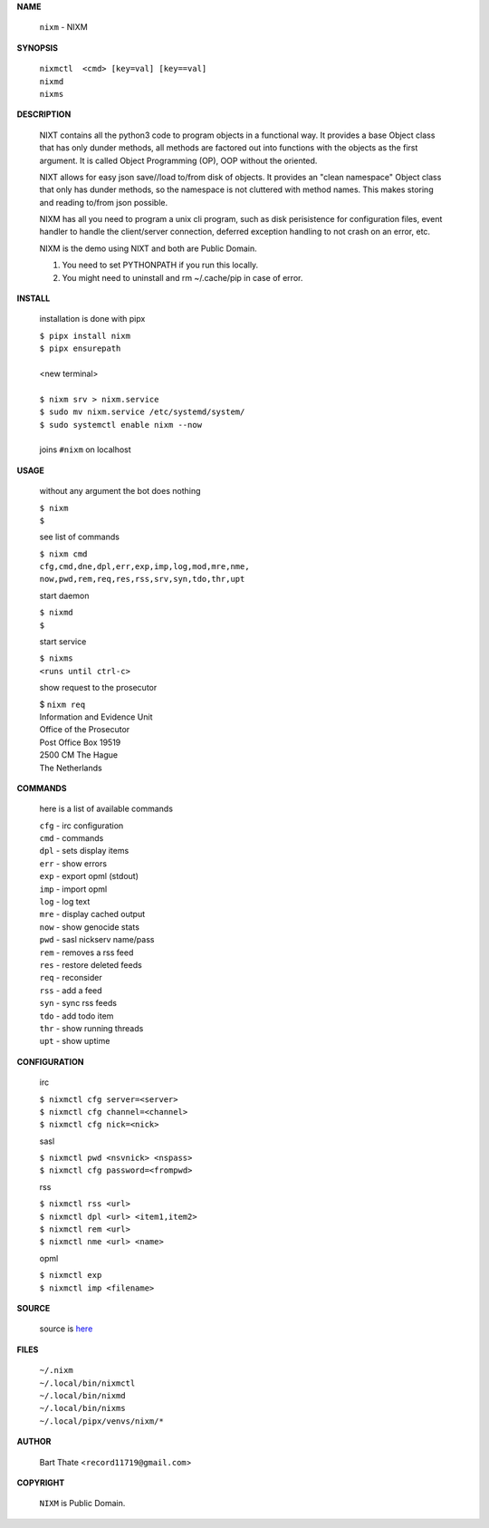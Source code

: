 **NAME**


    ``nixm`` - NIXM


**SYNOPSIS**


    | ``nixmctl  <cmd> [key=val] [key==val]``
    | ``nixmd`` 
    | ``nixms``


**DESCRIPTION**


    NIXT contains all the python3 code to program objects in a functional
    way. It provides a base Object class that has only dunder methods, all
    methods are factored out into functions with the objects as the first
    argument. It is called Object Programming (OP), OOP without the
    oriented.

    NIXT allows for easy json save//load to/from disk of objects. It
    provides an "clean namespace" Object class that only has dunder
    methods, so the namespace is not cluttered with method names. This
    makes storing and reading to/from json possible.

    NIXM has all you need to program a unix cli program, such as disk
    perisistence for configuration files, event handler to handle the
    client/server connection, deferred exception handling to not crash
    on an error, etc.

    NIXM is the demo using NIXT and both are Public Domain.

    1. You need to set PYTHONPATH if you run this locally.
    2. You might need to uninstall and rm ~/.cache/pip in case of error.


**INSTALL**

    installation is done with pipx

    | ``$ pipx install nixm``
    | ``$ pipx ensurepath``
    |
    | <new terminal>
    |
    | ``$ nixm srv > nixm.service``
    | ``$ sudo mv nixm.service /etc/systemd/system/``
    | ``$ sudo systemctl enable nixm --now``
    |
    | joins ``#nixm`` on localhost


**USAGE**

    without any argument the bot does nothing

    | ``$ nixm``
    | ``$``

    see list of commands

    | ``$ nixm cmd``
    | ``cfg,cmd,dne,dpl,err,exp,imp,log,mod,mre,nme,``
    | ``now,pwd,rem,req,res,rss,srv,syn,tdo,thr,upt``

    start daemon

    | ``$ nixmd``
    | ``$``

    start service

    | ``$ nixms``
    | ``<runs until ctrl-c>``

    show request to the prosecutor

    | $ ``nixm req``
    | Information and Evidence Unit
    | Office of the Prosecutor
    | Post Office Box 19519
    | 2500 CM The Hague
    | The Netherlands


**COMMANDS**

    here is a list of available commands

    | ``cfg`` - irc configuration
    | ``cmd`` - commands
    | ``dpl`` - sets display items
    | ``err`` - show errors
    | ``exp`` - export opml (stdout)
    | ``imp`` - import opml
    | ``log`` - log text
    | ``mre`` - display cached output
    | ``now`` - show genocide stats
    | ``pwd`` - sasl nickserv name/pass
    | ``rem`` - removes a rss feed
    | ``res`` - restore deleted feeds
    | ``req`` - reconsider
    | ``rss`` - add a feed
    | ``syn`` - sync rss feeds
    | ``tdo`` - add todo item
    | ``thr`` - show running threads
    | ``upt`` - show uptime


**CONFIGURATION**

    irc

    | ``$ nixmctl cfg server=<server>``
    | ``$ nixmctl cfg channel=<channel>``
    | ``$ nixmctl cfg nick=<nick>``

    sasl

    | ``$ nixmctl pwd <nsvnick> <nspass>``
    | ``$ nixmctl cfg password=<frompwd>``

    rss

    | ``$ nixmctl rss <url>``
    | ``$ nixmctl dpl <url> <item1,item2>``
    | ``$ nixmctl rem <url>``
    | ``$ nixmctl nme <url> <name>``

    opml

    | ``$ nixmctl exp``
    | ``$ nixmctl imp <filename>``


**SOURCE**

    source is `here <https://github.com/otpcr/nixm>`_


**FILES**

    | ``~/.nixm``
    | ``~/.local/bin/nixmctl``
    | ``~/.local/bin/nixmd``
    | ``~/.local/bin/nixms``
    | ``~/.local/pipx/venvs/nixm/*``


**AUTHOR**

    | Bart Thate <``record11719@gmail.com``>


**COPYRIGHT**

    | ``NIXM`` is Public Domain.
